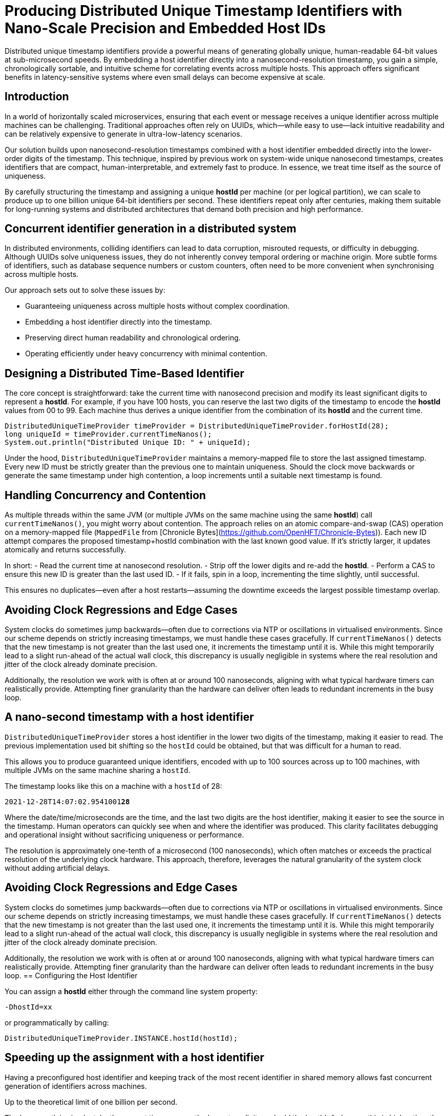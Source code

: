 = Producing Distributed Unique Timestamp Identifiers with Nano-Scale Precision and Embedded Host IDs
:doctype: article
:source-highlighter: rouge

[role="info"]
Distributed unique timestamp identifiers provide a powerful means of generating globally unique, human-readable 64-bit values at sub-microsecond speeds. By embedding a host identifier directly into a nanosecond-resolution timestamp, you gain a simple, chronologically sortable, and intuitive scheme for correlating events across multiple hosts. This approach offers significant benefits in latency-sensitive systems where even small delays can become expensive at scale.

== Introduction

In a world of horizontally scaled microservices, ensuring that each event or message receives a unique identifier across multiple machines can be challenging. Traditional approaches often rely on UUIDs, which—while easy to use—lack intuitive readability and can be relatively expensive to generate in ultra-low-latency scenarios.

Our solution builds upon nanosecond-resolution timestamps combined with a host identifier embedded directly into the lower-order digits of the timestamp. This technique, inspired by previous work on system-wide unique nanosecond timestamps, creates identifiers that are compact, human-interpretable, and extremely fast to produce. In essence, we treat time itself as the source of uniqueness.

By carefully structuring the timestamp and assigning a unique *hostId* per machine (or per logical partition), we can scale to produce up to one billion unique 64-bit identifiers per second. These identifiers repeat only after centuries, making them suitable for long-running systems and distributed architectures that demand both precision and high performance.

== Concurrent identifier generation in a distributed system

In distributed environments, colliding identifiers can lead to data corruption, misrouted requests, or difficulty in debugging. Although UUIDs solve uniqueness issues, they do not inherently convey temporal ordering or machine origin. More subtle forms of identifiers, such as database sequence numbers or custom counters, often need to be more convenient when synchronising across multiple hosts.

Our approach sets out to solve these issues by:

- Guaranteeing uniqueness across multiple hosts without complex coordination.
- Embedding a host identifier directly into the timestamp.
- Preserving direct human readability and chronological ordering.
- Operating efficiently under heavy concurrency with minimal contention.

== Designing a Distributed Time-Based Identifier

The core concept is straightforward: take the current time with nanosecond precision and modify its least significant digits to represent a *hostId*. For example, if you have 100 hosts, you can reserve the last two digits of the timestamp to encode the *hostId* values from 00 to 99. Each machine thus derives a unique identifier from the combination of its *hostId* and the current time.

[source,java]
----
DistributedUniqueTimeProvider timeProvider = DistributedUniqueTimeProvider.forHostId(28);
long uniqueId = timeProvider.currentTimeNanos();
System.out.println("Distributed Unique ID: " + uniqueId);
----

Under the hood, `DistributedUniqueTimeProvider` maintains a memory-mapped file to store the last assigned timestamp. Every new ID must be strictly greater than the previous one to maintain uniqueness. Should the clock move backwards or generate the same timestamp under high contention, a loop increments until a suitable next timestamp is found.

== Handling Concurrency and Contention

As multiple threads within the same JVM (or multiple JVMs on the same machine using the same *hostId*) call `currentTimeNanos()`, you might worry about contention. The approach relies on an atomic compare-and-swap (CAS) operation on a memory-mapped file (`MappedFile` from [Chronicle Bytes](https://github.com/OpenHFT/Chronicle-Bytes)). Each new ID attempt compares the proposed timestamp+hostId combination with the last known good value. If it’s strictly larger, it updates atomically and returns successfully.

In short:
- Read the current time at nanosecond resolution.
- Strip off the lower digits and re-add the *hostId*.
- Perform a CAS to ensure this new ID is greater than the last used ID.
- If it fails, spin in a loop, incrementing the time slightly, until successful.

This ensures no duplicates—even after a host restarts—assuming the downtime exceeds the largest possible timestamp overlap.

== Avoiding Clock Regressions and Edge Cases

System clocks do sometimes jump backwards—often due to corrections via NTP or oscillations in virtualised environments. Since our scheme depends on strictly increasing timestamps, we must handle these cases gracefully. If `currentTimeNanos()` detects that the new timestamp is not greater than the last used one, it increments the timestamp until it is. While this might temporarily lead to a slight run-ahead of the actual wall clock, this discrepancy is usually negligible in systems where the real resolution and jitter of the clock already dominate precision.

Additionally, the resolution we work with is often at or around 100 nanoseconds, aligning with what typical hardware timers can realistically provide. Attempting finer granularity than the hardware can deliver often leads to redundant increments in the busy loop.

== A nano-second timestamp with a host identifier

`DistributedUniqueTimeProvider` stores a host identifier in the lower two digits of the timestamp, making it easier to read. The previous implementation used bit shifting so the `hostId` could be obtained, but that was difficult for a human to read.

This allows you to produce guaranteed unique identifiers, encoded with up to 100 sources across up to 100 machines, with multiple JVMs on the same machine sharing a `hostId`.

The timestamp looks like this on a machine with a `hostId` of 28:

`2021-12-28T14:07:02.9541001**28**`

Where the date/time/microseconds are the time, and the last two digits are the host identifier, making it easier to see the source in the timestamp. Human operators can quickly see when and where the identifier was produced. This clarity facilitates debugging and operational insight without sacrificing uniqueness or performance.

The resolution is approximately one-tenth of a microsecond (100 nanoseconds), which often matches or exceeds the practical resolution of the underlying clock hardware. This approach, therefore, leverages the natural granularity of the system clock without adding artificial delays.

== Avoiding Clock Regressions and Edge Cases

System clocks do sometimes jump backwards—often due to corrections via NTP or oscillations in virtualised environments. Since our scheme depends on strictly increasing timestamps, we must handle these cases gracefully. If `currentTimeNanos()` detects that the new timestamp is not greater than the last used one, it increments the timestamp until it is. While this might temporarily lead to a slight run-ahead of the actual wall clock, this discrepancy is usually negligible in systems where the real resolution and jitter of the clock already dominate precision.

Additionally, the resolution we work with is often at or around 100 nanoseconds, aligning with what typical hardware timers can realistically provide. Attempting finer granularity than the hardware can deliver often leads to redundant increments in the busy loop.
== Configuring the Host Identifier

You can assign a *hostId* either through the command line system property:

`-DhostId=xx`

or programmatically by calling:

`DistributedUniqueTimeProvider.INSTANCE.hostId(hostId);`

== Speeding up the assignment with a host identifier

Having a preconfigured host identifier and keeping track of the most recent identifier in shared memory allows fast concurrent generation of identifiers across machines.

Up to the theoretical limit of one billion per second.

The happy path is simple: take the current time, remove the lower two digits and add the hostId. As long as this is higher than the last identifier, it’s okay. Should the machine fail and the information as to the last identifier be lost, the assumption is that the time taken to restart the service is enough time to ensure there is no overlap. If the service fails, but not the machine, the information is retained.

++++
<script src="https://unpkg.com/mermaid/dist/mermaid.min.js"></script>
<script>
    mermaid.initialize({ startOnLoad: true });
</script>
++++

// change this to [mermaid] to see the diagram in IntelliJ IDEA
[mermaid]
---------------------------------------------------------------------
flowchart LR

%% Define subgraph for Host 1
subgraph "Host 1"
    direction LR
    host1_id("hostId = 01")
    current_time1("currentTimeNanos()")
    unique_id1("Unique ID<br>e.g. ...101")

    host1_id --> current_time1
    current_time1 --> unique_id1
end

%% Define subgraph for Host 0
subgraph "Host 0"
    direction LR
    host0_id("hostId = 00")
    current_time0("currentTimeNanos()")
    unique_id0("Unique ID<br>e.g. ...100")

    host0_id --> current_time0
    current_time0 --> unique_id0
end

%% Define the Mapped Files
mapped_file1[("Mapped File 1<br> hostId = 01<br> ...<br> LAST_TIME")]
mapped_file0[("Mapped File 0<br> hostId = 00<br> ...<br> LAST_TIME")]

%% Edges for Compare-and-Swap operations
unique_id1 -- "Compare-and-swap<br>operation updates<br>memory-mapped file" --> mapped_file1
unique_id0 -- "Compare-and-swap<br>operation updates<br>memory-mapped file" --> mapped_file0
---------------------------------------------------------------------

This diagram shows two separate hosts, each maintaining its memory-mapped file. Every time a host generates a new timestamp-based identifier, it updates the stored 'LAST_TIME' in its file using atomic operations. This ensures that the host will not generate a duplicate identifier even after a restart, preserving uniqueness across the entire distributed system.

NOTE: This uses the `MappedFile` in shared memory supported by https://github.com/OpenHFT/Chronicle-Bytes[Chronicle Bytes], an open-source library.

[source,java]
----
@Override
public long currentTimeNanos() {
    long time = provider.currentTimeNanos();
    long lastTime = bytes.readVolatileLong(LAST_TIME);
    long next = time - time % HOST_IDS + hostId;

    if (next > lastTime && bytes.compareAndSwapLong(LAST_TIME, lastTime, next)) {
        return next;
    }
    return currentTimeNanosLoop();
}
----

If the time hasn’t progressed, either due to high contention or the wall clock going backwards (e.g. due to a correction), a loop is called to find the next available identifier.

[source,java]
----
private long currentTimeNanosLoop() {
    while (true) {
        long time0 = bytes.readVolatileLong(LAST_TIME);
        long next = time0 - time0 % HOST_IDS + hostId;
        if (next <= time0) {
            next += HOST_IDS;
        }
        if (bytes.compareAndSwapLong(LAST_TIME, time0, next)) {
            return next;
        }
        Jvm.nanoPause(); // Introduces a tiny pause to reduce contention spinning.
    }
}
----


This loop looks for the next possible timestamp (with the hostId) and attempts to update it.

== Using JMH to benchmark the timestamp provider

With JMH, benchmarking this utility in a single-threaded manner is pretty easy.

[source,java]
----
@State(Scope.Benchmark)
public class DistributedUniqueTimeProviderBenchmark {
    private DistributedUniqueTimeProvider timeProvider;

    public static void main(String[] args) throws RunnerException {
        Options opt = new OptionsBuilder()
                .include(DistributedUniqueTimeProviderBenchmark.class.getSimpleName())
                .warmupIterations(3)
                .measurementIterations(5)
                .measurementTime(TimeValue.seconds(5))
                .forks(5)
                .build();

        new Runner(opt).run();
    }

    @Setup
    public void setUp() {
        timeProvider = DistributedUniqueTimeProvider.forHostId(1);
    }

    @TearDown
    public void tearDown() {
        timeProvider.close();
    }

    @Benchmark
    @BenchmarkMode(Mode.AverageTime)
    @OutputTimeUnit(TimeUnit.NANOSECONDS)
    public long currentTimeNanos() {
        return timeProvider.currentTimeNanos();
    }
}
----

After less than five minutes, we get the following result on my Windows laptop. You can get better results on a high-end server or desktop. The average time is around 37.4 nanoseconds. While this is single-threaded, this is generally on the unhappy path, as timestamps need to be at least 100 ns apart or they temporarily run ahead of the wall clock.

*UUID.randomUUID()* is also very fast, only about six times longer. However, if you need a timestamp and a source identifier for your event anyway, this avoids additional work or data.

Benchmarking with JMH in a single-threaded context showed that obtaining a unique timestamp takes approximately 37.4 nanoseconds on average. In comparison, `UUID.randomUUID()` is about six times slower. On an i9-10980HK processor, the benchmark results were:

[options="header"]
|===
| Benchmark                                             | Mode | Count | Score   | Error  | Units
| DistributedUniqueTimeProviderBenchmark.currentTimeNanos | avgt | 25    | 37.395  | ±0.391 | ns/op
| DistributedUniqueTimeProviderBenchmark.randomUUID       | avgt | 25    | 207.709 | ±1.586 | ns/op
|===

On a Ryzen 9 5950X processor, the results were:

[options="header"]
|===
| Benchmark                                             | Mode | Count | Score   | Error  | Units
| DistributedUniqueTimeProviderBenchmark.currentTimeNanos | avgt | 25    | 43.557  | ±0.801 | ns/op
| DistributedUniqueTimeProviderBenchmark.randomUUID       | avgt | 25    | 265.285 | ±2.690 | ns/op
|===

== Downsides

There are some advantages to using UUIDs:

* It’s built-in and the extra overhead might not be a concern.
* No configuration is required.
* They are not predictable, while the timestamp-based ones are highly predictable.

== Try It Yourself

Consider integrating the *DistributedUniqueTimeProvider* into a logging framework or event pipeline. By injecting host-based timestamps, you can more easily correlate events across multiple machines in real time:

- Run a local benchmark with JMH to measure performance on your hardware.
- Experiment with different *hostId* allocations to confirm uniqueness and ordering.
- Integrate into a distributed queue or event-processing system to verify end-to-end latency improvements.

== About the Author

As the CEO of https://chronicle.software/[Chronicle Software^,role=external],
https://www.linkedin.com/in/peterlawrey/[Peter Lawrey^,role=external] leads the development of cutting-edge,
low-latency solutions trusted by https://chronicle.software/8-out-of-11-investment-banks/[8 out of the top 11 global investment banks^,role=external].
With decades of experience in the financial technology sector, he specialises in delivering ultra-efficient
enabling technology which empowers businesses to handle massive volumes of data with unparalleled speed
and reliability. Peter's deep technical expertise and passion for sharing knowledge have established him
as a thought leader and mentor in the Java and FinTech communities. Follow Peter on
https://bsky.app/profile/peterlawrey.bsky.social[BlueSky^,role=external] or
https://mastodon.social/@PeterLawrey[Mastodon^,role=external].

== Conclusion

If you can use some predetermined partitioning by host identifier, you can have an 8-byte lightweight identifier that is unique across many hosts. The identifier is still easily readable as text in a slightly modified form of a timestamp.

By embedding host identifiers into nanosecond-level timestamps, developers gain a simple and effective mechanism for generating globally unique, chronologically sortable identifiers. This efficient and intuitive approach makes it particularly suitable for high-performance distributed systems.

== Key Takeaways

- **Guaranteed uniqueness** across distributed hosts by embedding a *hostId* into timestamps.
- **Readable identifiers** enabling quick debugging and event correlation.
- **High performance** with minimal overhead, measurable in tens of nanoseconds.
- **Ease of use**, achievable with a few lines of code and minimal configuration.

Time-based uniqueness is a natural solution. When correctly implemented, it empowers developers to maintain a transparent and scalable view into their distributed systems, merging the logical flow of time with the practical need for global uniqueness.